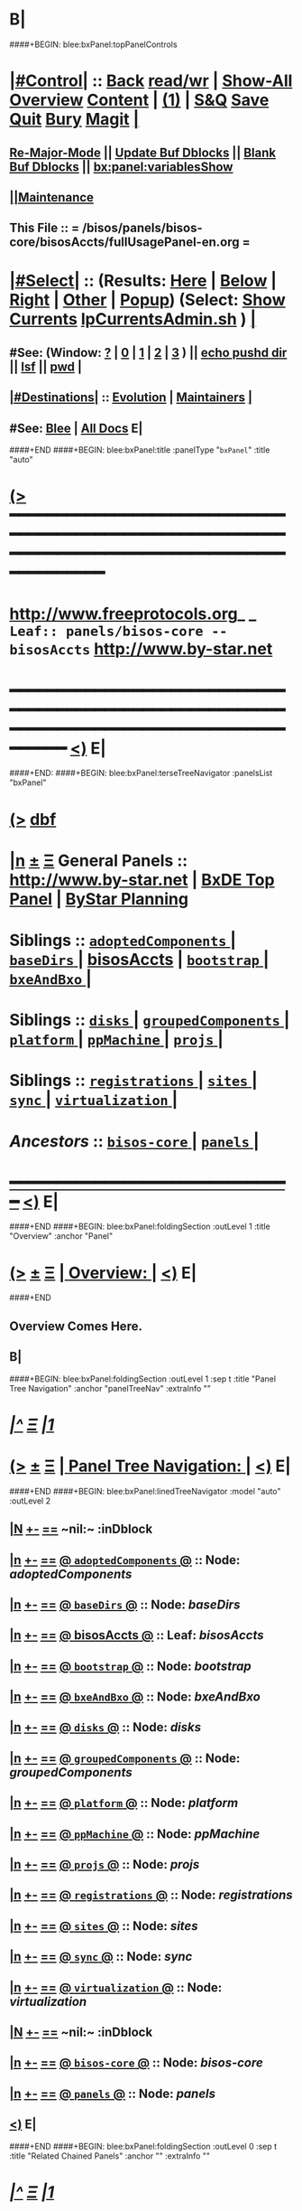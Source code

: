* B|
####+BEGIN: blee:bxPanel:topPanelControls
*  [[elisp:(org-cycle)][|#Control|]] :: [[elisp:(blee:bnsm:menu-back)][Back]] [[elisp:(toggle-read-only)][read/wr]] | [[elisp:(show-all)][Show-All]]  [[elisp:(org-shifttab)][Overview]]  [[elisp:(progn (org-shifttab) (org-content))][Content]] | [[elisp:(delete-other-windows)][(1)]] | [[elisp:(progn (save-buffer) (kill-buffer))][S&Q]] [[elisp:(save-buffer)][Save]] [[elisp:(kill-buffer)][Quit]] [[elisp:(bury-buffer)][Bury]]  [[elisp:(magit)][Magit]]  [[elisp:(org-cycle)][| ]]
**  [[elisp:(blee:buf:re-major-mode)][Re-Major-Mode]] ||  [[elisp:(org-dblock-update-buffer-bx)][Update Buf Dblocks]] || [[elisp:(org-dblock-bx-blank-buffer)][Blank Buf Dblocks]] || [[elisp:(bx:panel:variablesShow)][bx:panel:variablesShow]]
**  [[elisp:(blee:menu-sel:comeega:maintenance:popupMenu)][||Maintenance]] 
**  This File :: *= /bisos/panels/bisos-core/bisosAccts/fullUsagePanel-en.org =* 
*  [[elisp:(org-cycle)][|#Select|]]  :: (Results: [[elisp:(blee:bnsm:results-here)][Here]] | [[elisp:(blee:bnsm:results-split-below)][Below]] | [[elisp:(blee:bnsm:results-split-right)][Right]] | [[elisp:(blee:bnsm:results-other)][Other]] | [[elisp:(blee:bnsm:results-popup)][Popup]]) (Select:  [[elisp:(lsip-local-run-command "lpCurrentsAdmin.sh -i currentsGetThenShow")][Show Currents]]  [[elisp:(lsip-local-run-command "lpCurrentsAdmin.sh")][lpCurrentsAdmin.sh]] ) [[elisp:(org-cycle)][| ]]
**  #See:  (Window: [[elisp:(blee:bnsm:results-window-show)][?]] | [[elisp:(blee:bnsm:results-window-set 0)][0]] | [[elisp:(blee:bnsm:results-window-set 1)][1]] | [[elisp:(blee:bnsm:results-window-set 2)][2]] | [[elisp:(blee:bnsm:results-window-set 3)][3]] ) || [[elisp:(lsip-local-run-command-here "echo pushd dest")][echo pushd dir]] || [[elisp:(lsip-local-run-command-here "lsf")][lsf]] || [[elisp:(lsip-local-run-command-here "pwd")][pwd]] |
**  [[elisp:(org-cycle)][|#Destinations|]] :: [[Evolution]] | [[Maintainers]]  [[elisp:(org-cycle)][| ]]
**  #See:  [[elisp:(bx:bnsm:top:panel-blee)][Blee]] | [[elisp:(bx:bnsm:top:panel-listOfDocs)][All Docs]]  E|
####+END
####+BEGIN: blee:bxPanel:title :panelType "=bxPanel=" :title "auto"
* [[elisp:(show-all)][(>]] ━━━━━━━━━━━━━━━━━━━━━━━━━━━━━━━━━━━━━━━━━━━━━━━━━━━━━━━━━━━━━━━━━━━━━━━━━━━━━━━━━━━━━━━━━━━━━━━━━ 
*   [[img-link:file:/bisos/blee/env/images/fpfByStarElipseTop-50.png][http://www.freeprotocols.org]]_ _   ~Leaf:: panels/bisos-core -- bisosAccts~   [[img-link:file:/bisos/blee/env/images/fpfByStarElipseBottom-50.png][http://www.by-star.net]]
* ━━━━━━━━━━━━━━━━━━━━━━━━━━━━━━━━━━━━━━━━━━━━━━━━━━━━━━━━━━━━━━━━━━━━━━━━━━━━━━━━━━━━━━━━━━━━━  [[elisp:(org-shifttab)][<)]] E|
####+END:
####+BEGIN: blee:bxPanel:terseTreeNavigator :panelsList "bxPanel"
* [[elisp:(show-all)][(>]] [[elisp:(describe-function 'org-dblock-write:blee:bxPanel:terseTreeNavigator)][dbf]]
* [[elisp:(show-all)][|n]]  _[[elisp:(blee:menu-sel:outline:popupMenu)][±]]_  _[[elisp:(blee:menu-sel:navigation:popupMenu)][Ξ]]_   General Panels ::   [[img-link:file:/bisos/blee/env/images/bystarInside.jpg][http://www.by-star.net]] *|*  [[elisp:(find-file "/libre/ByStar/InitialTemplates/activeDocs/listOfDocs/fullUsagePanel-en.org")][BxDE Top Panel]] *|* [[elisp:(blee:bnsm:panel-goto "/libre/ByStar/InitialTemplates/activeDocs/planning/Main")][ByStar Planning]]

*   *Siblings*   :: [[elisp:(blee:bnsm:panel-goto "/bisos/panels/bisos-core/adoptedComponents/_nodeBase_")][ =adoptedComponents= ]] *|* [[elisp:(blee:bnsm:panel-goto "/bisos/panels/bisos-core/baseDirs/_nodeBase_")][ =baseDirs= ]] *|* [[elisp:(blee:bnsm:panel-goto "/bisos/panels/bisos-core/bisosAccts")][bisosAccts]] *|* [[elisp:(blee:bnsm:panel-goto "/bisos/panels/bisos-core/bootstrap/_nodeBase_")][ =bootstrap= ]] *|* [[elisp:(blee:bnsm:panel-goto "/bisos/panels/bisos-core/bxeAndBxo/_nodeBase_")][ =bxeAndBxo= ]] *|* 
*   *Siblings*   :: [[elisp:(blee:bnsm:panel-goto "/bisos/panels/bisos-core/disks/_nodeBase_")][ =disks= ]] *|* [[elisp:(blee:bnsm:panel-goto "/bisos/panels/bisos-core/groupedComponents/_nodeBase_")][ =groupedComponents= ]] *|* [[elisp:(blee:bnsm:panel-goto "/bisos/panels/bisos-core/platform/_nodeBase_")][ =platform= ]] *|* [[elisp:(blee:bnsm:panel-goto "/bisos/panels/bisos-core/ppMachine/_nodeBase_")][ =ppMachine= ]] *|* [[elisp:(blee:bnsm:panel-goto "/bisos/panels/bisos-core/projs/_nodeBase_")][ =projs= ]] *|* 
*   *Siblings*   :: [[elisp:(blee:bnsm:panel-goto "/bisos/panels/bisos-core/registrations/_nodeBase_")][ =registrations= ]] *|* [[elisp:(blee:bnsm:panel-goto "/bisos/panels/bisos-core/sites/_nodeBase_")][ =sites= ]] *|* [[elisp:(blee:bnsm:panel-goto "/bisos/panels/bisos-core/sync/_nodeBase_")][ =sync= ]] *|* [[elisp:(blee:bnsm:panel-goto "/bisos/panels/bisos-core/virtualization/_nodeBase_")][ =virtualization= ]] *|* 
*   /Ancestors/  :: [[elisp:(blee:bnsm:panel-goto "/bisos/panels/bisos-core/_nodeBase_")][ =bisos-core= ]] *|* [[elisp:(blee:bnsm:panel-goto "/bisos/panels/_nodeBase_")][ =panels= ]] *|* 
*                                   _━━━━━━━━━━━━━━━━━━━━━━━━━━━━━━_                          [[elisp:(org-shifttab)][<)]] E|
####+END
####+BEGIN: blee:bxPanel:foldingSection :outLevel 1 :title "Overview" :anchor "Panel"
* [[elisp:(show-all)][(>]]  _[[elisp:(blee:menu-sel:outline:popupMenu)][±]]_  _[[elisp:(blee:menu-sel:navigation:popupMenu)][Ξ]]_       [[elisp:(org-cycle)][| *Overview:* |]] <<Panel>>   [[elisp:(org-shifttab)][<)]] E|
####+END
** 
** Overview Comes Here.
** B|
####+BEGIN: blee:bxPanel:foldingSection :outLevel 1 :sep t :title "Panel Tree Navigation" :anchor "panelTreeNav" :extraInfo ""
* /[[elisp:(beginning-of-buffer)][|^]]  [[elisp:(blee:menu-sel:navigation:popupMenu)][Ξ]] [[elisp:(delete-other-windows)][|1]]/ 
* [[elisp:(show-all)][(>]]  _[[elisp:(blee:menu-sel:outline:popupMenu)][±]]_  _[[elisp:(blee:menu-sel:navigation:popupMenu)][Ξ]]_       [[elisp:(org-cycle)][| *Panel Tree Navigation:* |]] <<panelTreeNav>>   [[elisp:(org-shifttab)][<)]] E|
####+END
####+BEGIN: blee:bxPanel:linedTreeNavigator :model "auto" :outLevel 2
** [[elisp:(show-all)][|N]] [[elisp:(blee:menu-sel:outline:popupMenu)][+-]] [[elisp:(blee:menu-sel:navigation:popupMenu)][==]]    <<~bisosAccts~>> ~nil:~ :inDblock 
** [[elisp:(show-all)][|n]] [[elisp:(blee:menu-sel:outline:popupMenu)][+-]] [[elisp:(blee:menu-sel:navigation:popupMenu)][==]] [[elisp:(blee:bnsm:panel-goto "/bisos/panels/bisos-core/adoptedComponents/_nodeBase_")][@ =adoptedComponents= @]]    ::  Node: /adoptedComponents/
** [[elisp:(show-all)][|n]] [[elisp:(blee:menu-sel:outline:popupMenu)][+-]] [[elisp:(blee:menu-sel:navigation:popupMenu)][==]] [[elisp:(blee:bnsm:panel-goto "/bisos/panels/bisos-core/baseDirs/_nodeBase_")][@ =baseDirs= @]]    ::  Node: /baseDirs/
** [[elisp:(show-all)][|n]] [[elisp:(blee:menu-sel:outline:popupMenu)][+-]] [[elisp:(blee:menu-sel:navigation:popupMenu)][==]] [[elisp:(blee:bnsm:panel-goto "/bisos/panels/bisos-core/bisosAccts")][@ *bisosAccts* @]]    ::  Leaf: /bisosAccts/
** [[elisp:(show-all)][|n]] [[elisp:(blee:menu-sel:outline:popupMenu)][+-]] [[elisp:(blee:menu-sel:navigation:popupMenu)][==]] [[elisp:(blee:bnsm:panel-goto "/bisos/panels/bisos-core/bootstrap/_nodeBase_")][@ =bootstrap= @]]    ::  Node: /bootstrap/
** [[elisp:(show-all)][|n]] [[elisp:(blee:menu-sel:outline:popupMenu)][+-]] [[elisp:(blee:menu-sel:navigation:popupMenu)][==]] [[elisp:(blee:bnsm:panel-goto "/bisos/panels/bisos-core/bxeAndBxo/_nodeBase_")][@ =bxeAndBxo= @]]    ::  Node: /bxeAndBxo/
** [[elisp:(show-all)][|n]] [[elisp:(blee:menu-sel:outline:popupMenu)][+-]] [[elisp:(blee:menu-sel:navigation:popupMenu)][==]] [[elisp:(blee:bnsm:panel-goto "/bisos/panels/bisos-core/disks/_nodeBase_")][@ =disks= @]]    ::  Node: /disks/
** [[elisp:(show-all)][|n]] [[elisp:(blee:menu-sel:outline:popupMenu)][+-]] [[elisp:(blee:menu-sel:navigation:popupMenu)][==]] [[elisp:(blee:bnsm:panel-goto "/bisos/panels/bisos-core/groupedComponents/_nodeBase_")][@ =groupedComponents= @]]    ::  Node: /groupedComponents/
** [[elisp:(show-all)][|n]] [[elisp:(blee:menu-sel:outline:popupMenu)][+-]] [[elisp:(blee:menu-sel:navigation:popupMenu)][==]] [[elisp:(blee:bnsm:panel-goto "/bisos/panels/bisos-core/platform/_nodeBase_")][@ =platform= @]]    ::  Node: /platform/
** [[elisp:(show-all)][|n]] [[elisp:(blee:menu-sel:outline:popupMenu)][+-]] [[elisp:(blee:menu-sel:navigation:popupMenu)][==]] [[elisp:(blee:bnsm:panel-goto "/bisos/panels/bisos-core/ppMachine/_nodeBase_")][@ =ppMachine= @]]    ::  Node: /ppMachine/
** [[elisp:(show-all)][|n]] [[elisp:(blee:menu-sel:outline:popupMenu)][+-]] [[elisp:(blee:menu-sel:navigation:popupMenu)][==]] [[elisp:(blee:bnsm:panel-goto "/bisos/panels/bisos-core/projs/_nodeBase_")][@ =projs= @]]    ::  Node: /projs/
** [[elisp:(show-all)][|n]] [[elisp:(blee:menu-sel:outline:popupMenu)][+-]] [[elisp:(blee:menu-sel:navigation:popupMenu)][==]] [[elisp:(blee:bnsm:panel-goto "/bisos/panels/bisos-core/registrations/_nodeBase_")][@ =registrations= @]]    ::  Node: /registrations/
** [[elisp:(show-all)][|n]] [[elisp:(blee:menu-sel:outline:popupMenu)][+-]] [[elisp:(blee:menu-sel:navigation:popupMenu)][==]] [[elisp:(blee:bnsm:panel-goto "/bisos/panels/bisos-core/sites/_nodeBase_")][@ =sites= @]]    ::  Node: /sites/
** [[elisp:(show-all)][|n]] [[elisp:(blee:menu-sel:outline:popupMenu)][+-]] [[elisp:(blee:menu-sel:navigation:popupMenu)][==]] [[elisp:(blee:bnsm:panel-goto "/bisos/panels/bisos-core/sync/_nodeBase_")][@ =sync= @]]    ::  Node: /sync/
** [[elisp:(show-all)][|n]] [[elisp:(blee:menu-sel:outline:popupMenu)][+-]] [[elisp:(blee:menu-sel:navigation:popupMenu)][==]] [[elisp:(blee:bnsm:panel-goto "/bisos/panels/bisos-core/virtualization/_nodeBase_")][@ =virtualization= @]]    ::  Node: /virtualization/
** [[elisp:(show-all)][|N]] [[elisp:(blee:menu-sel:outline:popupMenu)][+-]] [[elisp:(blee:menu-sel:navigation:popupMenu)][==]]    <<~bisosAccts~>> ~nil:~ :inDblock 
** [[elisp:(show-all)][|n]] [[elisp:(blee:menu-sel:outline:popupMenu)][+-]] [[elisp:(blee:menu-sel:navigation:popupMenu)][==]] [[elisp:(blee:bnsm:panel-goto "/bisos/panels/bisos-core/_nodeBase_")][@ =bisos-core= @]]    ::  Node: /bisos-core/
** [[elisp:(show-all)][|n]] [[elisp:(blee:menu-sel:outline:popupMenu)][+-]] [[elisp:(blee:menu-sel:navigation:popupMenu)][==]] [[elisp:(blee:bnsm:panel-goto "/bisos/panels/_nodeBase_")][@ =panels= @]]    ::  Node: /panels/
** [[elisp:(org-shifttab)][<)]] E|
####+END
####+BEGIN: blee:bxPanel:foldingSection :outLevel 0 :sep t :title "Related Chained Panels" :anchor "" :extraInfo ""
* /[[elisp:(beginning-of-buffer)][|^]]  [[elisp:(blee:menu-sel:navigation:popupMenu)][Ξ]] [[elisp:(delete-other-windows)][|1]]/ 
* [[elisp:(show-all)][(>]]  _[[elisp:(blee:menu-sel:outline:popupMenu)][±]]_  _[[elisp:(blee:menu-sel:navigation:popupMenu)][Ξ]]_     [[elisp:(org-cycle)][| _Related Chained Panels_: |]]    [[elisp:(org-shifttab)][<)]] E|
####+END
####+BEGIN: blee:bxPanel:linkWithTreeElem :agenda t :sep t :outLevel 2 :model "auto" :foldDesc "Model" :destDesc "Model And Concepts Of BISOS Accounts" :dest "/bisos/panels/bisos-model/bisosAccts"
* /[[elisp:(beginning-of-buffer)][|^]] [[elisp:(blee:menu-sel:navigation:popupMenu)][==]] [[elisp:(delete-other-windows)][|1]]/
* [[elisp:(show-all)][(>]] [[elisp:(blee:menu-sel:outline:popupMenu)][+-]] [[elisp:(blee:menu-sel:navigation:popupMenu)][==]] [[elisp:(blee:bnsm:panel-goto "/bisos/panels/bisos-model/bisosAccts")][@ ~Model And Concepts Of BISOS Accounts~ @]]   ::  [[elisp:(org-cycle)][| /Model/ |]]  [[elisp:(org-shifttab)][<)]] E|
####+END
####+BEGIN: blee:bxPanel:foldingSection :outLevel 0 :sep t :title "BSIP ICMs And Libraries Introductions" :anchor "" :extraInfo ""
* /[[elisp:(beginning-of-buffer)][|^]]  [[elisp:(blee:menu-sel:navigation:popupMenu)][Ξ]] [[elisp:(delete-other-windows)][|1]]/ 
* [[elisp:(show-all)][(>]]  _[[elisp:(blee:menu-sel:outline:popupMenu)][±]]_  _[[elisp:(blee:menu-sel:navigation:popupMenu)][Ξ]]_     [[elisp:(org-cycle)][| _BSIP ICMs And Libraries Introductions_: |]]    [[elisp:(org-shifttab)][<)]] E|
####+END
####+BEGIN: blee:bxPanel:foldingSection :outLevel 2 :sep t :title "BSIP Libraries" :anchor "" :extraInfo ""
** /[[elisp:(beginning-of-buffer)][|^]]  [[elisp:(blee:menu-sel:navigation:popupMenu)][Ξ]] [[elisp:(delete-other-windows)][|1]]/ 
** [[elisp:(show-all)][(>]]  _[[elisp:(blee:menu-sel:outline:popupMenu)][±]]_  _[[elisp:(blee:menu-sel:navigation:popupMenu)][Ξ]]_       [[elisp:(org-cycle)][| /BSIP Libraries:/ |]]    [[elisp:(org-shifttab)][<)]] E|
####+END
####+BEGIN: blee:panel:file:text/intro :outLevel 2 :sep nil :folding t :fileName "/bisos/core/bsip/bin/unisosAccounts_lib.sh" :comment "Unisos Accts Lib"  :afterComment ""
** [[elisp:(show-all)][(>]] [[elisp:(blee:menu-sel:outline:popupMenu)][+-]] [[elisp:(blee:menu-sel:navigation:popupMenu)][==]]  /nil/ :: [[elisp:(find-file "/bisos/core/bsip/bin/unisosAccounts_lib.sh")][/bisos/core/bsip/bin/unisosAccounts_lib.sh]] || [[elisp:(find-file-other-window "/bisos/core/bsip/bin/unisosAccounts_lib.sh")][Visit In Other]] *|*  =Unisos Accts Lib= *|*   [[elisp:(org-shifttab)][<)]] E|
####+END:
####+BEGIN: blee:panel:file:text/intro :outLevel 2 :sep nil :folding t :fileName "/bisos/core/bsip/bin/bisosGroupAccount_lib.sh" :comment "BISOS Group And BISOS Acct"  :afterComment ""
** [[elisp:(show-all)][(>]] [[elisp:(blee:menu-sel:outline:popupMenu)][+-]] [[elisp:(blee:menu-sel:navigation:popupMenu)][==]]  /nil/ :: [[elisp:(find-file "/bisos/core/bsip/bin/bisosGroupAccount_lib.sh")][/bisos/core/bsip/bin/bisosGroupAccount_lib.sh]] || [[elisp:(find-file-other-window "/bisos/core/bsip/bin/bisosGroupAccount_lib.sh")][Visit In Other]] *|*  =BISOS Group And BISOS Acct= *|*   [[elisp:(org-shifttab)][<)]] E|
####+END:
####+BEGIN: blee:panel:file:text/intro :outLevel 2 :sep nil :folding t :fileName "/bisos/core/bsip/bin/bisosAccounts_lib.sh" :comment "USG And BxO Accts"  :afterComment ""
** [[elisp:(show-all)][(>]] [[elisp:(blee:menu-sel:outline:popupMenu)][+-]] [[elisp:(blee:menu-sel:navigation:popupMenu)][==]]  /nil/ :: [[elisp:(find-file "/bisos/core/bsip/bin/bisosAccounts_lib.sh")][/bisos/core/bsip/bin/bisosAccounts_lib.sh]] || [[elisp:(find-file-other-window "/bisos/core/bsip/bin/bisosAccounts_lib.sh")][Visit In Other]] *|*  =USG And BxO Accts= *|*   [[elisp:(org-shifttab)][<)]] E|
####+END:
####+BEGIN: blee:panel:file:text/intro :outLevel 2 :sep nil :folding t :fileName "/bisos/core/bsip/bin/opAcctLib.sh" :comment "To Be Absorbed and Obsoleted"  :afterComment ""
** [[elisp:(show-all)][(>]] [[elisp:(blee:menu-sel:outline:popupMenu)][+-]] [[elisp:(blee:menu-sel:navigation:popupMenu)][==]]  /nil/ :: [[elisp:(find-file "/bisos/core/bsip/bin/opAcctLib.sh")][/bisos/core/bsip/bin/opAcctLib.sh]] || [[elisp:(find-file-other-window "/bisos/core/bsip/bin/opAcctLib.sh")][Visit In Other]] *|*  =To Be Absorbed and Obsoleted= *|*   [[elisp:(org-shifttab)][<)]] E|
####+END:
####+BEGIN: blee:bxPanel:foldingSection :outLevel 2 :sep t :title "BSIP BASH ICMs" :anchor "" :extraInfo ""
** /[[elisp:(beginning-of-buffer)][|^]]  [[elisp:(blee:menu-sel:navigation:popupMenu)][Ξ]] [[elisp:(delete-other-windows)][|1]]/ 
** [[elisp:(show-all)][(>]]  _[[elisp:(blee:menu-sel:outline:popupMenu)][±]]_  _[[elisp:(blee:menu-sel:navigation:popupMenu)][Ξ]]_       [[elisp:(org-cycle)][| /BSIP BASH ICMs:/ |]]    [[elisp:(org-shifttab)][<)]] E|
####+END
####+BEGIN: blee:panel:icm:bash:intro :outLevel 2 :sep nil :folding? t :label "Bash ICM" :icmName "unisosAccts.sh" :comment "Unix Accounts Management" :afterComment ""
** [[elisp:(show-all)][(>]] [[elisp:(blee:menu-sel:outline:popupMenu)][+-]] [[elisp:(blee:menu-sel:navigation:popupMenu)][==]]  [[elisp:(org-cycle)][| /Bash ICM/ |]] :: [[elisp:(lsip-local-run-command "unisosAccts.sh -i examples")][unisosAccts.sh]]  [[elisp:(lsip-local-run-command "unisosAccts.sh -i visit")][visit]]  [[elisp:(lsip-local-run-command "unisosAccts.sh -i describe")][describe]] *|*  =Unix Accounts Management= *|*   [[elisp:(org-shifttab)][<)]] E|
####+END:
####+BEGIN: blee:panel:icm:bash:intro :outLevel 2 :sep nil :folding? t :label "Bash ICM" :icmName "bisosAccounts.sh" :comment "BISOS Accounts Mgmt" :afterComment ""
** [[elisp:(show-all)][(>]] [[elisp:(blee:menu-sel:outline:popupMenu)][+-]] [[elisp:(blee:menu-sel:navigation:popupMenu)][==]]  [[elisp:(org-cycle)][| /Bash ICM/ |]] :: [[elisp:(lsip-local-run-command "bisosAccounts.sh -i examples")][bisosAccounts.sh]]  [[elisp:(lsip-local-run-command "bisosAccounts.sh -i visit")][visit]]  [[elisp:(lsip-local-run-command "bisosAccounts.sh -i describe")][describe]] *|*  =BISOS Accounts Mgmt= *|*   [[elisp:(org-shifttab)][<)]] E|
####+END:
####+BEGIN: blee:panel:icm:bash:intro :outLevel 2 :sep nil :folding? t :label "Bash ICM" :icmName "usgAcctManage.sh" :comment "USG Accounts Mgmt" :afterComment ""
** [[elisp:(show-all)][(>]] [[elisp:(blee:menu-sel:outline:popupMenu)][+-]] [[elisp:(blee:menu-sel:navigation:popupMenu)][==]]  [[elisp:(org-cycle)][| /Bash ICM/ |]] :: [[elisp:(lsip-local-run-command "usgAcctManage.sh -i examples")][usgAcctManage.sh]]  [[elisp:(lsip-local-run-command "usgAcctManage.sh -i visit")][visit]]  [[elisp:(lsip-local-run-command "usgAcctManage.sh -i describe")][describe]] *|*  =USG Accounts Mgmt= *|*   [[elisp:(org-shifttab)][<)]] E|
####+END:
####+BEGIN: blee:panel:icm:bash:intro :outLevel 2 :sep nil :folding? t :label "Bash ICM" :icmName "bxoAcctManage.sh" :comment "NOTYET -- BxO Accounts Mgmt" :afterComment ""
** [[elisp:(show-all)][(>]] [[elisp:(blee:menu-sel:outline:popupMenu)][+-]] [[elisp:(blee:menu-sel:navigation:popupMenu)][==]]  [[elisp:(org-cycle)][| /Bash ICM/ |]] :: [[elisp:(lsip-local-run-command "bxoAcctManage.sh -i examples")][bxoAcctManage.sh]]  [[elisp:(lsip-local-run-command "bxoAcctManage.sh -i visit")][visit]]  [[elisp:(lsip-local-run-command "bxoAcctManage.sh -i describe")][describe]] *|*  =NOTYET -- BxO Accounts Mgmt= *|*   [[elisp:(org-shifttab)][<)]] E|
####+END:
####+BEGIN: blee:bxPanel:foldingSection :outLevel 0 :sep t :title "OSMT ICMs Introductions" :anchor "" :extraInfo ""
* /[[elisp:(beginning-of-buffer)][|^]]  [[elisp:(blee:menu-sel:navigation:popupMenu)][Ξ]] [[elisp:(delete-other-windows)][|1]]/ 
* [[elisp:(show-all)][(>]]  _[[elisp:(blee:menu-sel:outline:popupMenu)][±]]_  _[[elisp:(blee:menu-sel:navigation:popupMenu)][Ξ]]_     [[elisp:(org-cycle)][| _OSMT ICMs Introductions_: |]]    [[elisp:(org-shifttab)][<)]] E|
####+END
####+BEGIN: blee:panel:icm:bash:intro :outLevel 2 :sep nil :folding? t :label "OSMT ICM" :icmName "/opt/public/osmt/bin/bueAcctCurrent.sh" :comment "Associate BUE BxO" :afterComment ""
** [[elisp:(show-all)][(>]] [[elisp:(blee:menu-sel:outline:popupMenu)][+-]] [[elisp:(blee:menu-sel:navigation:popupMenu)][==]]  [[elisp:(org-cycle)][| /OSMT ICM/ |]] :: [[elisp:(lsip-local-run-command "/opt/public/osmt/bin/bueAcctCurrent.sh -i examples")][/opt/public/osmt/bin/bueAcctCurrent.sh]]  [[elisp:(lsip-local-run-command "/opt/public/osmt/bin/bueAcctCurrent.sh -i visit")][visit]]  [[elisp:(lsip-local-run-command "/opt/public/osmt/bin/bueAcctCurrent.sh -i describe")][describe]] *|*  =Associate BUE BxO= *|*   [[elisp:(org-shifttab)][<)]] E|
####+END:
####+BEGIN: blee:panel:icm:bash:intro :outLevel 2 :sep nil :folding? t :label "OSMT ICM" :icmName "/opt/public/osmt/bin/bystarAcctAdmin.sh" :comment "BxO Acct" :afterComment ""
** [[elisp:(show-all)][(>]] [[elisp:(blee:menu-sel:outline:popupMenu)][+-]] [[elisp:(blee:menu-sel:navigation:popupMenu)][==]]  [[elisp:(org-cycle)][| /OSMT ICM/ |]] :: [[elisp:(lsip-local-run-command "/opt/public/osmt/bin/bystarAcctAdmin.sh -i examples")][/opt/public/osmt/bin/bystarAcctAdmin.sh]]  [[elisp:(lsip-local-run-command "/opt/public/osmt/bin/bystarAcctAdmin.sh -i visit")][visit]]  [[elisp:(lsip-local-run-command "/opt/public/osmt/bin/bystarAcctAdmin.sh -i describe")][describe]] *|*  =BxO Acct= *|*   [[elisp:(org-shifttab)][<)]] E|
####+END:
####+BEGIN: blee:panel:icm:bash:intro :outLevel 2 :sep nil :folding? t :label "OSMT ICM" :icmName "/opt/public/osmt/bin/bystarAcctBaseAssemble.sh" :comment "BxO Acct" :afterComment ""
** [[elisp:(show-all)][(>]] [[elisp:(blee:menu-sel:outline:popupMenu)][+-]] [[elisp:(blee:menu-sel:navigation:popupMenu)][==]]  [[elisp:(org-cycle)][| /OSMT ICM/ |]] :: [[elisp:(lsip-local-run-command "/opt/public/osmt/bin/bystarAcctBaseAssemble.sh -i examples")][/opt/public/osmt/bin/bystarAcctBaseAssemble.sh]]  [[elisp:(lsip-local-run-command "/opt/public/osmt/bin/bystarAcctBaseAssemble.sh -i visit")][visit]]  [[elisp:(lsip-local-run-command "/opt/public/osmt/bin/bystarAcctBaseAssemble.sh -i describe")][describe]] *|*  =BxO Acct= *|*   [[elisp:(org-shifttab)][<)]] E|
####+END:
####+BEGIN: blee:panel:icm:bash:intro :outLevel 2 :sep nil :folding? t :label "OSMT ICM" :icmName "/opt/public/osmt/bin/bystarAcctBaseSync.sh" :comment "BxO Acct" :afterComment ""
** [[elisp:(show-all)][(>]] [[elisp:(blee:menu-sel:outline:popupMenu)][+-]] [[elisp:(blee:menu-sel:navigation:popupMenu)][==]]  [[elisp:(org-cycle)][| /OSMT ICM/ |]] :: [[elisp:(lsip-local-run-command "/opt/public/osmt/bin/bystarAcctBaseSync.sh -i examples")][/opt/public/osmt/bin/bystarAcctBaseSync.sh]]  [[elisp:(lsip-local-run-command "/opt/public/osmt/bin/bystarAcctBaseSync.sh -i visit")][visit]]  [[elisp:(lsip-local-run-command "/opt/public/osmt/bin/bystarAcctBaseSync.sh -i describe")][describe]] *|*  =BxO Acct= *|*   [[elisp:(org-shifttab)][<)]] E|
####+END:
####+BEGIN: blee:panel:icm:bash:intro :outLevel 2 :sep nil :folding? t :label "OSMT ICM" :icmName "/opt/public/osmt/bin/bystarAcctInfo.sh" :comment "BxO Acct" :afterComment ""
** [[elisp:(show-all)][(>]] [[elisp:(blee:menu-sel:outline:popupMenu)][+-]] [[elisp:(blee:menu-sel:navigation:popupMenu)][==]]  [[elisp:(org-cycle)][| /OSMT ICM/ |]] :: [[elisp:(lsip-local-run-command "/opt/public/osmt/bin/bystarAcctInfo.sh -i examples")][/opt/public/osmt/bin/bystarAcctInfo.sh]]  [[elisp:(lsip-local-run-command "/opt/public/osmt/bin/bystarAcctInfo.sh -i visit")][visit]]  [[elisp:(lsip-local-run-command "/opt/public/osmt/bin/bystarAcctInfo.sh -i describe")][describe]] *|*  =BxO Acct= *|*   [[elisp:(org-shifttab)][<)]] E|
####+END:
####+BEGIN: blee:panel:icm:bash:intro :outLevel 2 :sep nil :folding? t :label "OSMT ICM" :icmName "/opt/public/osmt/bin/bystarAcctListApply.sh" :comment "BxO Acct" :afterComment ""
** [[elisp:(show-all)][(>]] [[elisp:(blee:menu-sel:outline:popupMenu)][+-]] [[elisp:(blee:menu-sel:navigation:popupMenu)][==]]  [[elisp:(org-cycle)][| /OSMT ICM/ |]] :: [[elisp:(lsip-local-run-command "/opt/public/osmt/bin/bystarAcctListApply.sh -i examples")][/opt/public/osmt/bin/bystarAcctListApply.sh]]  [[elisp:(lsip-local-run-command "/opt/public/osmt/bin/bystarAcctListApply.sh -i visit")][visit]]  [[elisp:(lsip-local-run-command "/opt/public/osmt/bin/bystarAcctListApply.sh -i describe")][describe]] *|*  =BxO Acct= *|*   [[elisp:(org-shifttab)][<)]] E|
####+END:
####+BEGIN: blee:panel:icm:bash:intro :outLevel 2 :sep nil :folding? t :label "OSMT ICM" :icmName "/opt/public/osmt/bin/bystarAcctProc.sh" :comment "BxO Acct" :afterComment ""
** [[elisp:(show-all)][(>]] [[elisp:(blee:menu-sel:outline:popupMenu)][+-]] [[elisp:(blee:menu-sel:navigation:popupMenu)][==]]  [[elisp:(org-cycle)][| /OSMT ICM/ |]] :: [[elisp:(lsip-local-run-command "/opt/public/osmt/bin/bystarAcctProc.sh -i examples")][/opt/public/osmt/bin/bystarAcctProc.sh]]  [[elisp:(lsip-local-run-command "/opt/public/osmt/bin/bystarAcctProc.sh -i visit")][visit]]  [[elisp:(lsip-local-run-command "/opt/public/osmt/bin/bystarAcctProc.sh -i describe")][describe]] *|*  =BxO Acct= *|*   [[elisp:(org-shifttab)][<)]] E|
####+END:
####+BEGIN: blee:panel:icm:bash:intro :outLevel 2 :sep nil :folding? t :label "OSMT ICM" :icmName "/opt/public/osmt/bin/bystarAcctTarget.sh" :comment "BxO Acct" :afterComment ""
** [[elisp:(show-all)][(>]] [[elisp:(blee:menu-sel:outline:popupMenu)][+-]] [[elisp:(blee:menu-sel:navigation:popupMenu)][==]]  [[elisp:(org-cycle)][| /OSMT ICM/ |]] :: [[elisp:(lsip-local-run-command "/opt/public/osmt/bin/bystarAcctTarget.sh -i examples")][/opt/public/osmt/bin/bystarAcctTarget.sh]]  [[elisp:(lsip-local-run-command "/opt/public/osmt/bin/bystarAcctTarget.sh -i visit")][visit]]  [[elisp:(lsip-local-run-command "/opt/public/osmt/bin/bystarAcctTarget.sh -i describe")][describe]] *|*  =BxO Acct= *|*   [[elisp:(org-shifttab)][<)]] E|
####+END:
####+BEGIN: blee:panel:icm:bash:intro :outLevel 2 :sep nil :folding? t :label "OSMT ICM" :icmName "/opt/public/osmt/bin/bystarCtldAcctAdmin.sh" :comment "BxO Acct" :afterComment ""
** [[elisp:(show-all)][(>]] [[elisp:(blee:menu-sel:outline:popupMenu)][+-]] [[elisp:(blee:menu-sel:navigation:popupMenu)][==]]  [[elisp:(org-cycle)][| /OSMT ICM/ |]] :: [[elisp:(lsip-local-run-command "/opt/public/osmt/bin/bystarCtldAcctAdmin.sh -i examples")][/opt/public/osmt/bin/bystarCtldAcctAdmin.sh]]  [[elisp:(lsip-local-run-command "/opt/public/osmt/bin/bystarCtldAcctAdmin.sh -i visit")][visit]]  [[elisp:(lsip-local-run-command "/opt/public/osmt/bin/bystarCtldAcctAdmin.sh -i describe")][describe]] *|*  =BxO Acct= *|*   [[elisp:(org-shifttab)][<)]] E|
####+END:
####+BEGIN: blee:panel:icm:bash:intro :outLevel 2 :sep nil :folding? t :label "OSMT ICM" :icmName "/opt/public/osmt/bin/opAcctGroups.sh" :comment "BxO Acct" :afterComment ""
** [[elisp:(show-all)][(>]] [[elisp:(blee:menu-sel:outline:popupMenu)][+-]] [[elisp:(blee:menu-sel:navigation:popupMenu)][==]]  [[elisp:(org-cycle)][| /OSMT ICM/ |]] :: [[elisp:(lsip-local-run-command "/opt/public/osmt/bin/opAcctGroups.sh -i examples")][/opt/public/osmt/bin/opAcctGroups.sh]]  [[elisp:(lsip-local-run-command "/opt/public/osmt/bin/opAcctGroups.sh -i visit")][visit]]  [[elisp:(lsip-local-run-command "/opt/public/osmt/bin/opAcctGroups.sh -i describe")][describe]] *|*  =BxO Acct= *|*   [[elisp:(org-shifttab)][<)]] E|
####+END:
####+BEGIN: blee:panel:icm:bash:intro :outLevel 2 :sep nil :folding? t :label "OSMT ICM" :icmName "/opt/public/osmt/bin/opAcctUsers.sh" :comment "BxO Acct" :afterComment ""
** [[elisp:(show-all)][(>]] [[elisp:(blee:menu-sel:outline:popupMenu)][+-]] [[elisp:(blee:menu-sel:navigation:popupMenu)][==]]  [[elisp:(org-cycle)][| /OSMT ICM/ |]] :: [[elisp:(lsip-local-run-command "/opt/public/osmt/bin/opAcctUsers.sh -i examples")][/opt/public/osmt/bin/opAcctUsers.sh]]  [[elisp:(lsip-local-run-command "/opt/public/osmt/bin/opAcctUsers.sh -i visit")][visit]]  [[elisp:(lsip-local-run-command "/opt/public/osmt/bin/opAcctUsers.sh -i describe")][describe]] *|*  =BxO Acct= *|*   [[elisp:(org-shifttab)][<)]] E|
####+END:
####+BEGIN: blee:panel:icm:bash:intro :outLevel 2 :sep nil :folding? t :label "OSMT ICM" :icmName "/opt/public/osmt/bin/seedBxAuxAcctAdmin.sh" :comment "BxO Acct" :afterComment ""
** [[elisp:(show-all)][(>]] [[elisp:(blee:menu-sel:outline:popupMenu)][+-]] [[elisp:(blee:menu-sel:navigation:popupMenu)][==]]  [[elisp:(org-cycle)][| /OSMT ICM/ |]] :: [[elisp:(lsip-local-run-command "/opt/public/osmt/bin/seedBxAuxAcctAdmin.sh -i examples")][/opt/public/osmt/bin/seedBxAuxAcctAdmin.sh]]  [[elisp:(lsip-local-run-command "/opt/public/osmt/bin/seedBxAuxAcctAdmin.sh -i visit")][visit]]  [[elisp:(lsip-local-run-command "/opt/public/osmt/bin/seedBxAuxAcctAdmin.sh -i describe")][describe]] *|*  =BxO Acct= *|*   [[elisp:(org-shifttab)][<)]] E|
####+END:
####+BEGIN: blee:panel:icm:bash:intro :outLevel 2 :sep nil :folding? t :label "OSMT ICM" :icmName "/opt/public/osmt/bin/seedBystarAcctAdmin.sh" :comment "BxO Acct" :afterComment ""
** [[elisp:(show-all)][(>]] [[elisp:(blee:menu-sel:outline:popupMenu)][+-]] [[elisp:(blee:menu-sel:navigation:popupMenu)][==]]  [[elisp:(org-cycle)][| /OSMT ICM/ |]] :: [[elisp:(lsip-local-run-command "/opt/public/osmt/bin/seedBystarAcctAdmin.sh -i examples")][/opt/public/osmt/bin/seedBystarAcctAdmin.sh]]  [[elisp:(lsip-local-run-command "/opt/public/osmt/bin/seedBystarAcctAdmin.sh -i visit")][visit]]  [[elisp:(lsip-local-run-command "/opt/public/osmt/bin/seedBystarAcctAdmin.sh -i describe")][describe]] *|*  =BxO Acct= *|*   [[elisp:(org-shifttab)][<)]] E|
####+END:
####+BEGIN: blee:bxPanel:foldingSection :outLevel 0 :sep t :title "Platform Accounts Status" :anchor "" :extraInfo ""
* /[[elisp:(beginning-of-buffer)][|^]]  [[elisp:(blee:menu-sel:navigation:popupMenu)][Ξ]] [[elisp:(delete-other-windows)][|1]]/ 
* [[elisp:(show-all)][(>]]  _[[elisp:(blee:menu-sel:outline:popupMenu)][±]]_  _[[elisp:(blee:menu-sel:navigation:popupMenu)][Ξ]]_     [[elisp:(org-cycle)][| _Platform Accounts Status_: |]]    [[elisp:(org-shifttab)][<)]] E|
####+END
####+BEGIN: blee:panel:icm:bash:cmnd :outLevel 2 :sep nil :folding? nil :label "bystar Acct" :icmName "bisosAccounts.sh -h -v -n showRun -i bisosGroupAcctVerify" :comment "" :afterComment ""
** [[elisp:(show-all)][(>]] [[elisp:(blee:menu-sel:outline:popupMenu)][+-]] [[elisp:(blee:menu-sel:navigation:popupMenu)][==]]  /bystar Acct/ :: [[elisp:(lsip-local-run-command "bisosAccounts.sh -h -v -n showRun -i bisosGroupAcctVerify")][bisosAccounts.sh -h -v -n showRun -i bisosGroupAcctVerify]] *|*  == *|*    [[elisp:(org-shifttab)][<)]] E|
####+END:
####+BEGIN: blee:panel:icm:bash:cmnd :outLevel 2 :sep nil :folding? nil :label "bystar Acct" :icmName "bisosAccounts.sh -h -v -n showRun -i usgAcctVerify bystar" :comment "" :afterComment ""
** [[elisp:(show-all)][(>]] [[elisp:(blee:menu-sel:outline:popupMenu)][+-]] [[elisp:(blee:menu-sel:navigation:popupMenu)][==]]  /bystar Acct/ :: [[elisp:(lsip-local-run-command "bisosAccounts.sh -h -v -n showRun -i usgAcctVerify bystar")][bisosAccounts.sh -h -v -n showRun -i usgAcctVerify bystar]] *|*  == *|*    [[elisp:(org-shifttab)][<)]] E|
####+END:
####+BEGIN: blee:panel:icm:bash:cmnd :outLevel 2 :sep nil :folding? nil :label "USG Acct" :icmName "usgAcctManage.sh -h -v -n showRun -i usgAcctVerify bystar" :comment "" :afterComment ""
** [[elisp:(show-all)][(>]] [[elisp:(blee:menu-sel:outline:popupMenu)][+-]] [[elisp:(blee:menu-sel:navigation:popupMenu)][==]]  /USG Acct/ :: [[elisp:(lsip-local-run-command "usgAcctManage.sh -h -v -n showRun -i usgAcctVerify bystar")][usgAcctManage.sh -h -v -n showRun -i usgAcctVerify bystar]] *|*  == *|*    [[elisp:(org-shifttab)][<)]] E|
####+END:
####+BEGIN: blee:panel:icm:bash:cmnd :outLevel 2 :sep nil :folding? nil :label "Accts Report" :icmName "unisosAccts.sh -h -v -n showRun -i userAcctsReport bisos bystar" :comment "" :afterComment ""
** [[elisp:(show-all)][(>]] [[elisp:(blee:menu-sel:outline:popupMenu)][+-]] [[elisp:(blee:menu-sel:navigation:popupMenu)][==]]  /Accts Report/ :: [[elisp:(lsip-local-run-command "unisosAccts.sh -h -v -n showRun -i userAcctsReport bisos bystar")][unisosAccts.sh -h -v -n showRun -i userAcctsReport bisos bystar]] *|*  == *|*    [[elisp:(org-shifttab)][<)]] E|
####+END:
####+BEGIN: blee:bxPanel:foldingSection :outLevel 1 :sep t :title "bashrc and profile structure" :anchor "" :extraInfo ""
* /[[elisp:(beginning-of-buffer)][|^]]  [[elisp:(blee:menu-sel:navigation:popupMenu)][Ξ]] [[elisp:(delete-other-windows)][|1]]/ 
* [[elisp:(show-all)][(>]]  _[[elisp:(blee:menu-sel:outline:popupMenu)][±]]_  _[[elisp:(blee:menu-sel:navigation:popupMenu)][Ξ]]_       [[elisp:(org-cycle)][| *bashrc and profile structure:* |]]    [[elisp:(org-shifttab)][<)]] E|
####+END
** 
** BISOS counts on BASH-4+. Below applies to BASH version 4+
** Login shell --  reads ~/.profile   -- in BISOS, .profile sources bashrc
** Interactive shell --  reads ~/.bashrc
** Non-Interactive shell --  reads nothing inherits environment of its parent
** 
####+BEGIN: blee:bxPanel:foldingSection :outLevel 2 :sep t :title "bashrc Initial Templates" :anchor "" :extraInfo ""
** /[[elisp:(beginning-of-buffer)][|^]]  [[elisp:(blee:menu-sel:navigation:popupMenu)][Ξ]] [[elisp:(delete-other-windows)][|1]]/ 
** [[elisp:(show-all)][(>]]  _[[elisp:(blee:menu-sel:outline:popupMenu)][±]]_  _[[elisp:(blee:menu-sel:navigation:popupMenu)][Ξ]]_       [[elisp:(org-cycle)][| /bashrc Initial Templates:/ |]]    [[elisp:(org-shifttab)][<)]] E|
####+END
####+BEGIN: blee:panel:file:text/intro :outLevel 3 :sep t :folding t :fileName "/bisos/apps/defaults/bashrc/usg/_bashrc" :comment "USG _bashrc Template"  :afterComment ""
*** /[[elisp:(beginning-of-buffer)][|^]] [[elisp:(blee:menu-sel:navigation:popupMenu)][==]] [[elisp:(delete-other-windows)][|1]]/
*** [[elisp:(show-all)][(>]] [[elisp:(blee:menu-sel:outline:popupMenu)][+-]] [[elisp:(blee:menu-sel:navigation:popupMenu)][==]]  /nil/ :: [[elisp:(find-file "/bisos/apps/defaults/bashrc/usg/_bashrc")][/bisos/apps/defaults/bashrc/usg/_bashrc]] || [[elisp:(find-file-other-window "/bisos/apps/defaults/bashrc/usg/_bashrc")][Visit In Other]] *|*  =USG _bashrc Template= *|*   [[elisp:(org-shifttab)][<)]] E|
####+END:
####+BEGIN: blee:panel:file:text/intro :outLevel 3 :sep t :folding t :fileName "/bisos/apps/defaults/bashrc/usg/_profile" :comment "USG _profile Template"  :afterComment ""
*** /[[elisp:(beginning-of-buffer)][|^]] [[elisp:(blee:menu-sel:navigation:popupMenu)][==]] [[elisp:(delete-other-windows)][|1]]/
*** [[elisp:(show-all)][(>]] [[elisp:(blee:menu-sel:outline:popupMenu)][+-]] [[elisp:(blee:menu-sel:navigation:popupMenu)][==]]  /nil/ :: [[elisp:(find-file "/bisos/apps/defaults/bashrc/usg/_profile")][/bisos/apps/defaults/bashrc/usg/_profile]] || [[elisp:(find-file-other-window "/bisos/apps/defaults/bashrc/usg/_profile")][Visit In Other]] *|*  =USG _profile Template= *|*   [[elisp:(org-shifttab)][<)]] E|
####+END:

** 
** B|
####+BEGIN: blee:bxPanel:separator :outLevel 1
* /[[elisp:(beginning-of-buffer)][|^]] [[elisp:(blee:menu-sel:navigation:popupMenu)][==]] [[elisp:(delete-other-windows)][|1]]/
####+END
####+BEGIN: blee:bxPanel:evolution
* [[elisp:(show-all)][(>]] [[elisp:(describe-function 'org-dblock-write:blee:bxPanel:evolution)][dbf]]
*                                   _━━━━━━━━━━━━━━━━━━━━━━━━━━━━━━_
* [[elisp:(show-all)][|n]]  _[[elisp:(blee:menu-sel:outline:popupMenu)][±]]_  _[[elisp:(blee:menu-sel:navigation:popupMenu)][Ξ]]_     [[elisp:(org-cycle)][| *Maintenance:* | ]]  [[elisp:(blee:menu-sel:agenda:popupMenu)][||Agenda]]  <<Evolution>>  [[elisp:(org-shifttab)][<)]] E|
####+END
####+BEGIN: blee:bxPanel:foldingSection :outLevel 2 :title "Notes, Ideas, Tasks, Agenda" :anchor "Tasks"
** [[elisp:(show-all)][(>]]  _[[elisp:(blee:menu-sel:outline:popupMenu)][±]]_  _[[elisp:(blee:menu-sel:navigation:popupMenu)][Ξ]]_       [[elisp:(org-cycle)][| /Notes, Ideas, Tasks, Agenda:/ |]] <<Tasks>>   [[elisp:(org-shifttab)][<)]] E|
####+END
*** TODO Some Idea
####+BEGIN: blee:bxPanel:evolutionMaintainers
** [[elisp:(show-all)][(>]] [[elisp:(describe-function 'org-dblock-write:blee:bxPanel:evolutionMaintainers)][dbf]]
** [[elisp:(show-all)][|n]]  _[[elisp:(blee:menu-sel:outline:popupMenu)][±]]_  _[[elisp:(blee:menu-sel:navigation:popupMenu)][Ξ]]_       [[elisp:(org-cycle)][| /Bug Reports, Development Team:/ | ]]  <<Maintainers>>  
***  Problem Report                       ::   [[elisp:(find-file "")][Send debbug Email]]
***  Maintainers                          ::   [[bbdb:Mohsen.*Banan]]  :: http://mohsen.1.banan.byname.net  E|
####+END
* B|
####+BEGIN: blee:bxPanel:footerPanelControls
* [[elisp:(show-all)][(>]] ━━━━━━━━━━━━━━━━━━━━━━━━━━━━━━━━━━━━━━━━━━━━━━━━━━━━━━━━━━━━━━━━━━━━━━━━━━━━━━━━━━━━━━━━━━━━━━━━━ 
* /Footer Controls/ ::  [[elisp:(blee:bnsm:menu-back)][Back]]  [[elisp:(toggle-read-only)][toggle-read-only]]  [[elisp:(show-all)][Show-All]]  [[elisp:(org-shifttab)][Cycle Glob Vis]]  [[elisp:(delete-other-windows)][1 Win]]  [[elisp:(save-buffer)][Save]]   [[elisp:(kill-buffer)][Quit]]  [[elisp:(org-shifttab)][<)]] E|
####+END
####+BEGIN: blee:bxPanel:footerOrgParams
* [[elisp:(show-all)][(>]] [[elisp:(describe-function 'org-dblock-write:blee:bxPanel:footerOrgParams)][dbf]]
* [[elisp:(show-all)][|n]]  _[[elisp:(blee:menu-sel:outline:popupMenu)][±]]_  _[[elisp:(blee:menu-sel:navigation:popupMenu)][Ξ]]_     [[elisp:(org-cycle)][| *= Org-Mode Local Params: =* | ]]
#+STARTUP: overview
#+STARTUP: lognotestate
#+STARTUP: inlineimages
#+SEQ_TODO: TODO WAITING DELEGATED | DONE DEFERRED CANCELLED
#+TAGS: @desk(d) @home(h) @work(w) @withInternet(i) @road(r) call(c) errand(e)
#+CATEGORY: L:bisosAccts
####+END
####+BEGIN: blee:bxPanel:footerEmacsParams :primMode "org-mode"
* [[elisp:(show-all)][(>]] [[elisp:(describe-function 'org-dblock-write:blee:bxPanel:footerEmacsParams)][dbf]]
* [[elisp:(show-all)][|n]]  _[[elisp:(blee:menu-sel:outline:popupMenu)][±]]_  _[[elisp:(blee:menu-sel:navigation:popupMenu)][Ξ]]_     [[elisp:(org-cycle)][| *= Emacs Local Params: =* | ]]
# Local Variables:
# eval: (setq-local ~selectedSubject "noSubject")
# eval: (setq-local ~primaryMajorMode 'org-mode)
# eval: (setq-local ~blee:panelUpdater nil)
# eval: (setq-local ~blee:dblockEnabler nil)
# eval: (setq-local ~blee:dblockController "interactive")
# eval: (img-link-overlays)
# eval: (set-fill-column 115)
# eval: (blee:fill-column-indicator/enable)
# eval: (bx:load-file:ifOneExists "./panelActions.el")
# End:

####+END
